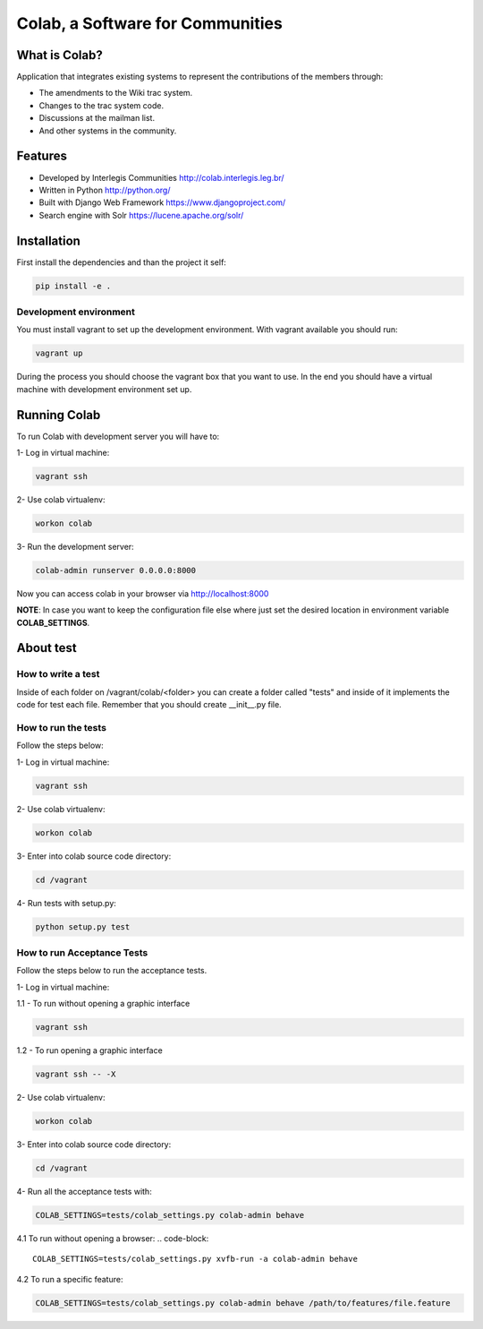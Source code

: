 .. -*- coding: utf-8 -*-

.. highlight:: rest

.. _colab_software:

=================================
Colab, a Software for Communities
=================================

.. image:: https://travis-ci.org/colab/colab.svg?branch=master
    :target: https://travis-ci.org/colab/colab

.. image:: https://coveralls.io/repos/colab/colab/badge.png?branch=master
          :target: https://coveralls.io/r/colab/colab?branch=master


What is Colab?
==============

Application that integrates existing systems to represent the contributions of the members through:

* The amendments to the Wiki trac system.

* Changes to the trac system code.

* Discussions at the mailman list.

* And other systems in the community.



Features
========

* Developed by Interlegis Communities http://colab.interlegis.leg.br/

* Written in Python http://python.org/

* Built with Django Web Framework https://www.djangoproject.com/

* Search engine with Solr https://lucene.apache.org/solr/



Installation
============

First install the dependencies and than the project it self:

.. code-block::

  pip install -e .

Development environment
-----------------------

You must install vagrant to set up the development environment. With vagrant available you should run:

.. code-block::

  vagrant up

During the process you should choose the vagrant box that you want to use. In the end you should have a virtual machine with development environment set up.



Running Colab
=============

To run Colab with development server you will have to:

1- Log in virtual machine:

.. code-block::

  vagrant ssh
  
2- Use colab virtualenv:

.. code-block::

  workon colab
  
3- Run the development server: 

.. code-block::

  colab-admin runserver 0.0.0.0:8000

Now you can access colab in your browser via http://localhost:8000

**NOTE**: In case you want to keep the configuration file else where just set the 
desired location in environment variable **COLAB_SETTINGS**.

About test
==========

How to write a test
--------------------
Inside of each folder on /vagrant/colab/<folder> you can create a folder called
"tests" and inside of it implements the code for test each file. Remember that you should create __init__.py file.
 
How to run the tests
--------------------

Follow the steps below:

1- Log in virtual machine:

.. code-block::

  vagrant ssh

2- Use colab virtualenv:

.. code-block::

  workon colab

3- Enter into colab source code directory:

.. code-block::

  cd /vagrant

4- Run tests with setup.py:

.. code-block::

  python setup.py test

How to run Acceptance Tests
---------------------------

Follow the steps below to run the acceptance tests. 

1- Log in virtual machine:

1.1 - To run without opening a graphic interface 

.. code-block::

  vagrant ssh

1.2 - To run opening a graphic interface 

.. code-block::

  vagrant ssh -- -X

2- Use colab virtualenv:

.. code-block::

  workon colab

3- Enter into colab source code directory:

.. code-block::

  cd /vagrant

4- Run all the acceptance tests with:

.. code-block::

  COLAB_SETTINGS=tests/colab_settings.py colab-admin behave

4.1 To run without opening a browser:
.. code-block::

  COLAB_SETTINGS=tests/colab_settings.py xvfb-run -a colab-admin behave 

4.2 To run a specific feature:

.. code-block::

  COLAB_SETTINGS=tests/colab_settings.py colab-admin behave /path/to/features/file.feature

